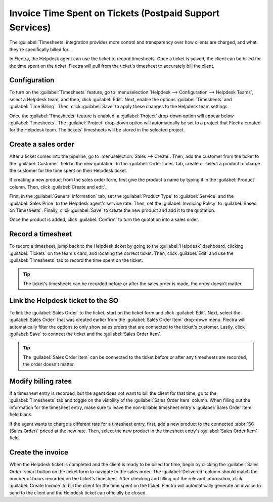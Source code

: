 =========================================================
Invoice Time Spent on Tickets (Postpaid Support Services)
=========================================================

The :guilabel:`Timesheets` integration provides more control and transparency over how clients are
charged, and what they're specifically billed for.

In Flectra, the Helpdesk agent can use the ticket to record timesheets. Once a ticket is solved, the
client can be billed for the time spent on the ticket. Flectra will pull from the ticket's timesheet
to accurately bill the client.

Configuration
=============

To turn on the :guilabel:`Timesheets` feature, go to :menuselection:`Helpdesk --> Configuration
--> Helpdesk Teams`, select a Helpdesk team, and then, click :guilabel:`Edit`. Next, enable the
options :guilabel:`Timesheets` and :guilabel:`Time Billing`. Then, click :guilabel:`Save` to apply
these changes to the Helpdesk team settings.

Once the :guilabel:`Timesheets` feature is enabled, a :guilabel:`Project` drop-down option will
appear below :guilabel:`Timesheets`. The :guilabel:`Project` drop-down option will automatically
be set to a project that Flectra created for the Helpdesk team. The tickets' timesheets
will be stored in the selected project.

Create a sales order
====================

After a ticket comes into the pipeline, go to :menuselection:`Sales --> Create`. Then, add the
customer from the ticket to the :guilabel:`Customer` field in the new quotation. In the
:guilabel:`Order Lines` tab, create or select a product to charge the customer for the time spent
on their Helpdesk ticket.

If creating a new product from the sales order form, first give the product a name by typing it in
the :guilabel:`Product` column. Then, click :guilabel:`Create and edit`.

First, in the :guilabel:`General Information` tab, set the :guilabel:`Product Type` to
:guilabel:`Service` and the :guilabel:`Sales Price` to the Helpdesk agent's service rate. Then, set
the :guilabel:`Invoicing Policy` to :guilabel:`Based on Timesheets`. Finally, click
:guilabel:`Save` to create the new product and add it to the quotation.

Once the product is added, click :guilabel:`Confirm` to turn the quotation into a sales order.

.. image:: reinvoice_from_project/create-sales-order.png
   :align: center
   :alt: Create a sales order and add a product.

Record a timesheet
==================

To record a timesheet, jump back to the Helpdesk ticket by going to the :guilabel:`Helpdesk`
dashboard, clicking :guilabel:`Tickets` on the team's card, and locating the correct ticket. Then,
click :guilabel:`Edit` and use the :guilabel:`Timesheets` tab to record the time spent on the
ticket.

.. image:: reinvoice_from_project/record-timesheet-ticket.png
   :align: center
   :alt: Record time spent on a ticket.

.. tip::
   The ticket's timesheets can be recorded before or after the sales order is made, the order
   doesn't matter.

Link the Helpdesk ticket to the SO
==================================

To link the :guilabel:`Sales Order` to the ticket, start on the ticket form and click
:guilabel:`Edit`. Next, select the :guilabel:`Sales Order` that was created earlier from the
:guilabel:`Sales Order Item` drop-down menu. Flectra will automatically filter the options to only
show sales orders that are connected to the ticket's customer. Lastly, click :guilabel:`Save` to
connect the ticket and the :guilabel:`Sales Order Item`.

.. image:: reinvoice_from_project/link-soi-to-ticket.png
   :align: center
   :alt: Link the SO item to the ticket.

.. tip::
   The :guilabel:`Sales Order Item` can be connected to the ticket before or after any timesheets
   are recorded, the order doesn't matter.

Modify billing rates
====================

If a timesheet entry is recorded, but the agent does not want to bill the client for that time, go
to the :guilabel:`Timesheets` tab and toggle on the visibility of the :guilabel:`Sales Order Item`
column. When filling out the information for the timesheet entry, make sure to leave the
non-billable timesheet entry's :guilabel:`Sales Order Item` field blank.

If the agent wants to charge a different rate for a timesheet entry, first, add a new product to
the connected :abbr:`SO (Sales Order)` priced at the new rate. Then, select the new product in the
timesheet entry's :guilabel:`Sales Order Item` field.

Create the invoice
==================

When the Helpdesk ticket is completed and the client is ready to be billed for time, begin by
clicking the :guilabel:`Sales Order` smart button on the ticket form to navigate to the sales
order. The :guilabel:`Delivered` column should match the number of hours recorded on the ticket's
timesheet. After checking and filling out the relevant information, click :guilabel:`Create
Invoice` to bill the client for the time spent on the ticket. Flectra will automatically generate an
invoice to send to the client and the Helpdesk ticket can officially be closed.

.. seealso::
   - :doc:`invoice_time`
   - :doc:`/applications/inventory_and_mrp/inventory/management/products/uom`
